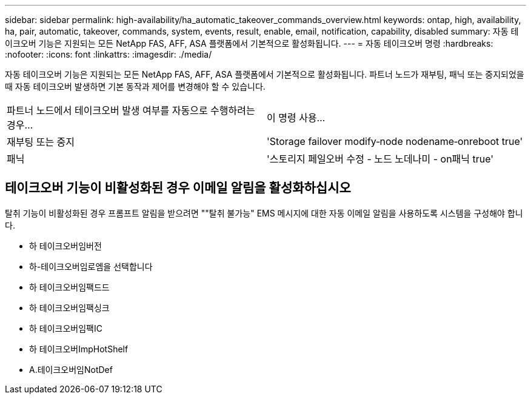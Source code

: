 ---
sidebar: sidebar 
permalink: high-availability/ha_automatic_takeover_commands_overview.html 
keywords: ontap, high, availability, ha, pair, automatic, takeover, commands, system, events, result, enable, email, notification, capability, disabled 
summary: 자동 테이크오버 기능은 지원되는 모든 NetApp FAS, AFF, ASA 플랫폼에서 기본적으로 활성화됩니다. 
---
= 자동 테이크오버 명령
:hardbreaks:
:nofooter: 
:icons: font
:linkattrs: 
:imagesdir: ./media/


[role="lead"]
자동 테이크오버 기능은 지원되는 모든 NetApp FAS, AFF, ASA 플랫폼에서 기본적으로 활성화됩니다. 파트너 노드가 재부팅, 패닉 또는 중지되었을 때 자동 테이크오버 발생하면 기본 동작과 제어를 변경해야 할 수 있습니다.

|===


| 파트너 노드에서 테이크오버 발생 여부를 자동으로 수행하려는 경우... | 이 명령 사용... 


| 재부팅 또는 중지 | 'Storage failover modify‑node nodename‑onreboot true' 


| 패닉 | '스토리지 페일오버 수정 - 노드 노데나미 - on패닉 true' 
|===


== 테이크오버 기능이 비활성화된 경우 이메일 알림을 활성화하십시오

탈취 기능이 비활성화된 경우 프롬프트 알림을 받으려면 ""탈취 불가능" EMS 메시지에 대한 자동 이메일 알림을 사용하도록 시스템을 구성해야 합니다.

* 하 테이크오버임버전
* 하-테이크오버임로엠을 선택합니다
* 하 테이크오버임팩드드
* 하 테이크오버임팩싱크
* 하 테이크오버임팩IC
* 하 테이크오버ImpHotShelf
* A.테이크오버임NotDef


